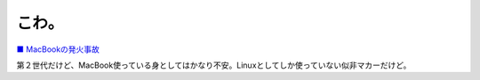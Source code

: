 こわ。
======

`■ MacBookの発火事故 <http://www.st.ryukoku.ac.jp/~kjm/security/memo/2007/07.html#20070720_MacBook>`_ 



第２世代だけど、MacBook使っている身としてはかなり不安。Linuxとしてしか使っていない似非マカーだけど。






.. author:: default
.. categories:: MacBook
.. tags::
.. comments::
